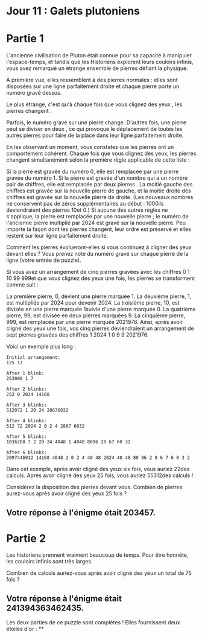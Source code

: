 * Jour 11 : Galets plutoniens 

* Partie 1
L'ancienne civilisation de Pluton était connue pour sa capacité à manipuler l'espace-temps, et tandis que les Historiens explorent leurs couloirs infinis, vous avez remarqué un étrange ensemble de pierres défiant la physique.

À première vue, elles ressemblent à des pierres normales : elles sont disposées sur une ligne parfaitement droite et chaque pierre porte un numéro gravé dessus.

Le plus étrange, c'est qu'à chaque fois que vous clignez des yeux , les pierres changent .

Parfois, le numéro gravé sur une pierre change. D'autres fois, une pierre peut se diviser en deux , ce qui provoque le déplacement de toutes les autres pierres pour faire de la place dans leur ligne parfaitement droite.

En les observant un moment, vous constatez que les pierres ont un comportement cohérent. Chaque fois que vous clignez des yeux, les pierres changent simultanément selon la première règle applicable de cette liste :

Si la pierre est gravée du numéro 0, elle est remplacée par une pierre gravée du numéro 1.
Si la pierre est gravée d'un nombre qui a un nombre pair de chiffres, elle est remplacée par deux pierres . La moitié gauche des chiffres est gravée sur la nouvelle pierre de gauche, et la moitié droite des chiffres est gravée sur la nouvelle pierre de droite. (Les nouveaux nombres ne conservent pas de zéros supplémentaires au début : 1000ils deviendraient des pierres 10et 0.)
Si aucune des autres règles ne s'applique, la pierre est remplacée par une nouvelle pierre ; le numéro de l'ancienne pierre multiplié par 2024 est gravé sur la nouvelle pierre.
Peu importe la façon dont les pierres changent, leur ordre est préservé et elles restent sur leur ligne parfaitement droite.

Comment les pierres évolueront-elles si vous continuez à cligner des yeux devant elles ? Vous prenez note du numéro gravé sur chaque pierre de la ligne (votre entrée de puzzle).

Si vous avez un arrangement de cinq pierres gravées avec les chiffres 0 1 10 99 999et que vous clignez des yeux une fois, les pierres se transforment comme suit :

La première pierre, 0, devient une pierre marquée 1.
La deuxième pierre, 1, est multipliée par 2024 pour devenir 2024.
La troisième pierre, 10, est divisée en une pierre marquée 1suivie d'une pierre marquée 0.
La quatrième pierre, 99, est divisée en deux pierres marquées 9.
La cinquième pierre, 999, est remplacée par une pierre marquée 2021976.
Ainsi, après avoir cligné des yeux une fois, vos cinq pierres deviendraient un arrangement de sept pierres gravées des chiffres 1 2024 1 0 9 9 2021976.

Voici un exemple plus long :

#+begin_example
Initial arrangement:
125 17

After 1 blink:
253000 1 7

After 2 blinks:
253 0 2024 14168

After 3 blinks:
512072 1 20 24 28676032

After 4 blinks:
512 72 2024 2 0 2 4 2867 6032

After 5 blinks:
1036288 7 2 20 24 4048 1 4048 8096 28 67 60 32

After 6 blinks:
2097446912 14168 4048 2 0 2 4 40 48 2024 40 48 80 96 2 8 6 7 6 0 3 2
#+end_example
Dans cet exemple, après avoir cligné des yeux six fois, vous auriez 22des calculs. Après avoir cligné des yeux 25 fois, vous auriez 55312des calculs !

Considérez la disposition des pierres devant vous. Combien de pierres aurez-vous après avoir cligné des yeux 25 fois ?

** Votre réponse à l'énigme était 203457.

* Partie 2
Les historiens prennent vraiment beaucoup de temps. Pour être honnête, les couloirs infinis sont très larges.

Combien de calculs auriez-vous après avoir cligné des yeux un total de 75 fois ?

** Votre réponse à l'énigme était 241394363462435.

Les deux parties de ce puzzle sont complètes ! Elles fournissent deux étoiles d'or : **
